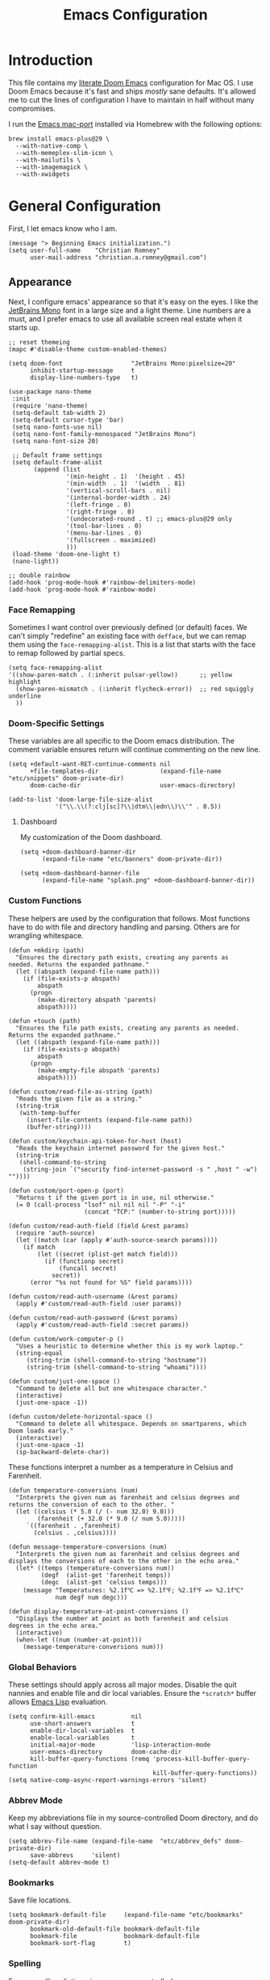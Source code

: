 #+title: Emacs Configuration
* Introduction
This file contains my [[https://github.com/doomemacs/doomemacs][literate Doom Emacs]] configuration for Mac OS. I use Doom
Emacs because it's fast and ships /mostly/ sane defaults. It's allowed me to cut
the lines of configuration I have to maintain in half without many compromises.

I run the [[https://bitbucket.org/mituharu/emacs-mac/src/master/][Emacs mac-port]] installed via Homebrew with the following options:

#+begin_example
brew install emacs-plus@29 \
  --with-native-comp \
  --with-memeplex-slim-icon \
  --with-mailutils \
  --with-imagemagick \
  --with-xwidgets
#+end_example

* General Configuration
First, I let emacs know who I am.

#+begin_src elisp
(message "> Beginning Emacs initialization.")
(setq user-full-name    "Christian Romney"
      user-mail-address "christian.a.romney@gmail.com")
#+end_src

** Appearance
Next, I configure emacs' appearance so that it's easy on the eyes. I like the
[[https://www.jetbrains.com/lp/mono/][JetBrains Mono]] font in a large size and a light theme. Line numbers are a must,
and I prefer emacs to use all available screen real estate when it starts up.

#+begin_src elisp
;; reset themeing
(mapc #'disable-theme custom-enabled-themes)

(setq doom-font                   "JetBrains Mono:pixelsize=20"
      inhibit-startup-message     t
      display-line-numbers-type   t)

(use-package nano-theme
 :init
 (require 'nano-theme)
 (setq-default tab-width 2)
 (setq-default cursor-type 'bar)
 (setq nano-fonts-use nil)
 (setq nano-font-family-monospaced "JetBrains Mono")
 (setq nano-font-size 20)

 ;; Default frame settings
 (setq default-frame-alist
       (append (list
                '(min-height . 1)  '(height . 45)
                '(min-width  . 1)  '(width  . 81)
                '(vertical-scroll-bars . nil)
                '(internal-border-width . 24)
                '(left-fringe . 0)
                '(right-fringe . 0)
                '(undecorated-round . t) ;; emacs-plus@29 only
                '(tool-bar-lines . 0)
                '(menu-bar-lines . 0)
                '(fullscreen . maximized)
                )))
 (load-theme 'doom-one-light t)
 (nano-light))

;; double rainbow
(add-hook 'prog-mode-hook #'rainbow-delimiters-mode)
(add-hook 'prog-mode-hook #'rainbow-mode)
#+end_src

#+RESULTS:
| rainbow-mode | rainbow-delimiters-mode | hl-todo-mode | display-line-numbers-mode | highlight-numbers-mode | vi-tilde-fringe-mode |

*** Face Remapping
Sometimes I want control over previously defined (or default) faces. We can't
simply "redefine" an existing face with ~defface~, but we can remap them using the
~face-remapping-alist~. This is a list that starts with the face to remap followed
by partial specs.

#+begin_src elisp
(setq face-remapping-alist
'((show-paren-match . (:inherit pulsar-yellow))      ;; yellow highlight
  (show-paren-mismatch . (:inherit flycheck-error))  ;; red squiggly underline
  ))
#+end_src

*** Doom-Specific Settings
These variables are all specific to the Doom emacs distribution. The comment
variable ensures return will continue commenting on the new line.

#+begin_src elisp
(setq +default-want-RET-continue-comments nil
      +file-templates-dir                 (expand-file-name "etc/snippets" doom-private-dir)
      doom-cache-dir                      user-emacs-directory)

(add-to-list 'doom-large-file-size-alist
             '("\\.\\(?:clj[sc]?\\|dtm\\|edn\\)\\'" . 0.5))
#+end_src

**** Dashboard
My customization of the Doom dashboard.
#+begin_src elisp
(setq +doom-dashboard-banner-dir
      (expand-file-name "etc/banners" doom-private-dir))

(setq +doom-dashboard-banner-file
      (expand-file-name "splash.png" +doom-dashboard-banner-dir))
#+end_src

*** Custom Functions
These helpers are used by the configuration that follows. Most functions have to
do with file and directory handling and parsing. Others are for wrangling
whitespace.

#+begin_src elisp
(defun +mkdirp (path)
  "Ensures the directory path exists, creating any parents as
needed. Returns the expanded pathname."
  (let ((abspath (expand-file-name path)))
    (if (file-exists-p abspath)
        abspath
      (progn
        (make-directory abspath 'parents)
        abspath))))

(defun +touch (path)
  "Ensures the file path exists, creating any parents as needed.
Returns the expanded pathname."
  (let ((abspath (expand-file-name path)))
    (if (file-exists-p abspath)
        abspath
      (progn
        (make-empty-file abspath 'parents)
        abspath))))

(defun custom/read-file-as-string (path)
  "Reads the given file as a string."
  (string-trim
   (with-temp-buffer
     (insert-file-contents (expand-file-name path))
     (buffer-string))))

(defun custom/keychain-api-token-for-host (host)
  "Reads the keychain internet password for the given host."
  (string-trim
   (shell-command-to-string
    (string-join `("security find-internet-password -s " ,host " -w") ""))))

(defun custom/port-open-p (port)
  "Returns t if the given port is in use, nil otherwise."
  (= 0 (call-process "lsof" nil nil nil "-P" "-i"
                     (concat "TCP:" (number-to-string port)))))

(defun custom/read-auth-field (field &rest params)
  (require 'auth-source)
  (let ((match (car (apply #'auth-source-search params))))
    (if match
        (let ((secret (plist-get match field)))
          (if (functionp secret)
              (funcall secret)
            secret))
      (error "%s not found for %S" field params))))

(defun custom/read-auth-username (&rest params)
  (apply #'custom/read-auth-field :user params))

(defun custom/read-auth-password (&rest params)
  (apply #'custom/read-auth-field :secret params))

(defun custom/work-computer-p ()
  "Uses a heuristic to determine whether this is my work laptop."
  (string-equal
     (string-trim (shell-command-to-string "hostname"))
     (string-trim (shell-command-to-string "whoami"))))

(defun custom/just-one-space ()
  "Command to delete all but one whitespace character."
  (interactive)
  (just-one-space -1))

(defun custom/delete-horizontal-space ()
  "Command to delete all whitespace. Depends on smartparens, which
Doom loads early."
  (interactive)
  (just-one-space -1)
  (sp-backward-delete-char))
#+end_src

These functions interpret a number as a temperature in Celsius and Farenheit.

#+begin_src elisp
(defun temperature-conversions (num)
  "Interprets the given num as farenheit and celsius degrees and
returns the conversion of each to the other. "
  (let ((celsius (* 5.0 (/ (- num 32.0) 9.0)))
        (farenheit (+ 32.0 (* 9.0 (/ num 5.0)))))
     `((farenheit . ,farenheit)
       (celsius . ,celsius))))

(defun message-temperature-conversions (num)
  "Interprets the given num as farenheit and celsius degrees and
displays the conversions of each to the other in the echo area."
  (let* ((temps (temperature-conversions num))
         (degf  (alist-get 'farenheit temps))
         (degc  (alist-get 'celsius temps)))
    (message "Temperatures: %2.1f℃ => %2.1f℉; %2.1f℉ => %2.1f℃"
             num degf num degc)))

(defun display-temperature-at-point-conversions ()
  "Displays the number at point as both farenheit and celsius
degrees in the echo area."
  (interactive)
  (when-let ((num (number-at-point)))
    (message-temperature-conversions num)))
#+end_src

*** Global Behaviors
These settings should apply across all major modes. Disable the quit nannies and
enable file and dir local variables. Ensure the ~*scratch*~ buffer allows [[https://www.gnu.org/software/emacs/manual/html_node/eintr/][Emacs
Lisp]] evaluation.

#+begin_src elisp
(setq confirm-kill-emacs          nil
      use-short-answers           t
      enable-dir-local-variables  t
      enable-local-variables      t
      initial-major-mode          'lisp-interaction-mode
      user-emacs-directory        doom-cache-dir
      kill-buffer-query-functions (remq 'process-kill-buffer-query-function
                                        kill-buffer-query-functions))
(setq native-comp-async-report-warnings-errors 'silent)
#+end_src

*** Abbrev Mode
Keep my abbreviations file in my source-controlled Doom directory, and do what I
say without question.

#+begin_src elisp
(setq abbrev-file-name (expand-file-name  "etc/abbrev_defs" doom-private-dir)
      save-abbrevs     'silent)
(setq-default abbrev-mode t)
#+end_src

*** Bookmarks
Save file locations.

#+begin_src elisp
(setq bookmark-default-file     (expand-file-name "etc/bookmarks" doom-private-dir)
      bookmark-old-default-file bookmark-default-file
      bookmark-file             bookmark-default-file
      bookmark-sort-flag        t)
#+end_src

*** Spelling
Ensure spelling dictionaries are source controlled.

#+begin_src elisp
(when (modulep! :checkers spell)
  (setq spell-fu-directory
        (+mkdirp (expand-file-name "etc/spell-fu/" doom-private-dir)))
  (add-hook 'spell-fu-mode-hook
            (lambda ()
              (spell-fu-dictionary-add (spell-fu-get-ispell-dictionary "en"))
              (spell-fu-dictionary-add
               (spell-fu-get-personal-dictionary
                "en-personal"
                (expand-file-name "aspell.en.pws" spell-fu-directory))))))
#+end_src

*** Smartparens
[[https://github.com/Fuco1/smartparens][Smartparens]] doesn't play nicely with org-mode. This is one of the places where
Doom is uncharacteristically heavy-handed with its defaults. I remove the global
hook and enable smartparens (strict mode) where I want it, especially in Lisp
buffers. I also don't like smartparens' default rules.

#+begin_src elisp
(remove-hook! 'doom-first-buffer-hook #'smartparens-global-mode)

(use-package! smartparens
  :hook (emacs-lisp-mode . smartparens-strict-mode)
  :config
  (pcase-dolist (`(,open . ,close) '(("(" . ")")
                                     ("[" . "]")
                                     ("{" . "}")))
    ;; remove all default rules
    (sp-pair open close :post-handlers nil :unless nil)
    ;; add sole exception
    (sp-pair open close :unless '(:add sp-in-string-p))))
#+end_src

*** Navigation
I like repeated searches to remain in the middle of the screen so I don't have
to scan my monitor for the place where I've landed. I can always stare at the
center of the screen and find my search results. With [[https://protesilaos.com/emacs/pulsar][pulsar]] I can recenter
after jumps and highlight the search term.
-------------------------------------------------------------------------------
#+begin_src elisp
(use-package! pulsar
  :init
  (setq pulsar-pulse t
        pulsar-delay 0.065
        pulsar-iterations 9
        pulsar-face 'pulsar-green
        pulsar-highlight-face 'pulsar-red)
  (pulsar-global-mode t)
  :config
  ;; integration with the `consult' package:
  (add-hook 'consult-after-jump-hook #'pulsar-recenter-top)
  (add-hook 'consult-after-jump-hook #'pulsar-reveal-entry)

  ;; integration with the built-in `isearch':
  (add-hook 'isearch-mode-end-hook #'pulsar-recenter-middle)
  (advice-add 'isearch-forward :after #'pulsar-recenter-middle)
  (advice-add 'isearch-repeat-forward :after #'pulsar-recenter-middle)
  (advice-add 'isearch-backward :after #'pulsar-recenter-middle)
  (advice-add 'isearch-repeat-backward :after #'pulsar-recenter-middle)

  ;; integration with the built-in `imenu':
  (add-hook 'imenu-after-jump-hook #'pulsar-recenter-top)
  (add-hook 'imenu-after-jump-hook #'pulsar-reveal-entry))
#+end_src

*** Dired
These settings are optimized for Mac OS with the [[https://brew.sh/][Homebrew]] version of the GNU ~ls~
utility. I also like the keybindings for navigating up and opening Finder.app.

#+begin_src elisp
(when IS-MAC
  (setq insert-directory-program "/usr/local/bin/gls"
        dired-listing-switches   "-aBhl --group-directories-first")
  (map! :map dired-mode-map "r"  #'reveal-in-osx-finder))
(map! :map dired-mode-map "C-l" #'dired-up-directory)

(use-package diredfl
  :hook (dired-mode . diredfl-mode))
#+end_src

Dirvish is a new enhancement for Dired.

#+begin_src elisp
(use-package dirvish
  :init
  (dirvish-override-dired-mode)
  :custom
  (dirvish-quick-access-entries
   '(("h" "~/" "Home")
     ("d" "~/Downloads/" "Downloads")
     ("p" "~/Desktop/" "Desktop")))
  :config
  (setq dirvish-use-header-line 'global
        delete-by-moving-to-trash t)
  (setq dirvish-mode-line-format
        '(:left (sort file-time " " file-size symlink) :right (omit yank index)))
  (setq dirvish-attributes '(all-the-icons collapse file-size subtree-state vc-state))
  (setq dired-listing-switches
        "-l --almost-all --human-readable --time-style=long-iso \
--group-directories-first --no-group")
  :bind
  (("C-c f" . dirvish-fd)
   :map dirvish-mode-map            ; dirvish inherits `dired-mode-map'
   ("^"   . dirvish-history-last)
   ("a"   . dirvish-quick-access)
   ("f"   . dirvish-file-info-menu)
   ("h"   . dirvish-history-jump)   ; remapped `describe-mode'
   ("N"   . dirvish-narrow)
   ("s"   . dirvish-quicksort)      ; remapped `dired-sort-toggle-or-edit'
   ("v"   . dirvish-vc-menu)        ; remapped `dired-view-file'
   ("y"   . dirvish-yank-menu)
   ("TAB" . dirvish-subtree-toggle)
   ("M-f" . dirvish-history-go-forward)
   ("M-b" . dirvish-history-go-backward)
   ("M-l" . dirvish-ls-switches-menu)
   ("M-m" . dirvish-mark-menu)
   ("M-t" . dirvish-layout-toggle)
   ("M-s" . dirvish-setup-menu)
   ("M-e" . dirvish-emerge-menu)
   ("M-j" . dirvish-fd-jump)))
#+end_src

*** Completion
The combination of [[https://company-mode.github.io/][company-mode]] with the modern suite of [[https://github.com/minad/vertico][Vertico]], [[https://github.com/oantolin/orderless][Orderless]],
[[https://github.com/minad/consult][Consult]], [[https://github.com/oantolin/embark][Embark]] and [[https://github.com/minad/marginalia][Marginalia]] is really well behaved and contains all the
features I liked from Helm and Ivy while remaining snappy and leveraging Emacs'
API as intended.

#+begin_src elisp
(when (modulep! :completion vertico)
  (use-package! vertico
    :demand t
    :bind
    (("C-x B"    . #'+vertico/switch-workspace-buffer)
     :map vertico-map
     ("C-l"      . #'vertico-directory-up)) ;; behave like helm to go up a level
    :config
    (setq vertico-cycle t
          read-extended-command-predicate #'command-completion-default-include-p
          orderless-matching-styles     '(orderless-literal
                                          orderless-initialism
                                          orderless-regexp)
          completion-category-defaults  '((email (styles substring)))
          completion-category-overrides '((file (styles +vertico-basic-remote
                                                        orderless
                                                        partial-completion)))

          marginalia-align              'right))

  (use-package! consult
    :config
    (setq consult-grep-args
          "ggrep --null --line-buffered --color=never --ignore-case \
--exclude-dir=.git --line-number -I -r .")
    :bind
    (("M-i"     . #'consult-imenu)
     ("C-c M-o" . #'consult-multi-occur)
     ("C-x b"   . #'consult-buffer)
     ("C-x 4 b" . #'consult-buffer-other-window)
     ("C-x 5 b" . #'consult-buffer-other-frame)
     ("C-x r b" . #'consult-bookmark)
     ("M-g g"   . #'consult-goto-line)
     ("C-c s r" . #'consult-ripgrep)
     ("C-x r i" . #'consult-register-load)
     ("C-x r s" . #'consult-register-store)
     ("C-h W"   . #'consult-man)
     ("M-s g"   . #'consult-git-grep)))

  (use-package! embark
    :bind
    (("C-." . embark-act)         ;; pick some comfortable binding
     ("M-." . embark-dwim)        ;; good alternative: M-.
     ) ;; alternative for `describe-bindings'

  ;; Optionally replace the key help with a completing-read interface
  :init
  (setq prefix-help-command #'embark-prefix-help-command)
  ;; Hide the mode line of the Embark live/completions buffers
  :config
  (add-to-list 'display-buffer-alist
               '("\\`\\*Embark Collect \\(Live\\|Completions\\)\\*"
                 nil
                 (window-parameters (mode-line-format . none)))))

;; Consult users will also want the embark-consult package.
(use-package! embark-consult
  :after (embark consult)
  :demand t ; only necessary if you have the hook below
  ;; if you want to have consult previews as you move around an
  ;; auto-updating embark collect buffer
  :hook
  (embark-collect-mode . consult-preview-at-point-mode)))

(when (modulep! :completion company)
  (use-package! company
    :config
    (setq company-idle-delay 0.9)))
#+end_src

*** Magit
I use source control for everything, and enjoy a few extras for [[https://magit.vc/][Magit]].

#+begin_src elisp
(setq magit-revision-show-gravatars t
      forge-database-file
      (expand-file-name "forge/forge-database.sqlite" doom-cache-dir))
(add-hook! 'magit-mode-hook (lambda () (magit-delta-mode +1)))
#+end_src

*** Internet Relay Chat (IRC)
I use [[https://github.com/emacs-circe/circe][circe]] to connect to [[https://libera.chat/][Libera]] and read my credentials from an encrypted
[[https://www.gnu.org/software/emacs/manual/html_mono/epa.html][authinfo.gpg]].

#+begin_src elisp
(after! circe
  (require 'auth-source)
  (let* ((host "irc.libera.chat")
         (user (custom/read-auth-username :host host))
         (pass (custom/read-auth-password :host host)))
    (set-irc-server! host
                     `(:tls t
                       :port 6697 ;; TLS port
                       :nick ,user
                       :sasl-username ,user
                       :sasl-password ,pass
                       :channels ("#clojure" "#datomic" "#emacs")))))
#+end_src

#+RESULTS:

*** Global Key Bindings
My idiosyncratic global keybinding preferences.

#+begin_src elisp
(map! "C-e"       #'move-end-of-line
      "C-'"       #'avy-goto-line
      "C-:"       #'avy-goto-char
      "C-x \\"    #'align-regexp
      "C-x g"     #'magit-status
      "C-x P"     #'print-buffer
      "C-x r I"   #'string-insert-rectangle
      "C-x M-s"   #'transpose-sexps
      "C-x M-t"   #'transpose-paragraphs
      "C-c a"     #'org-agenda
      "C-c M-t"   #'transpose-sentences
      "M-/"       #'hippie-expand
      "M-o"       #'other-window
      "M-p"       #'fill-paragraph
      "M-%"       #'anzu-query-replace
      "C-c g"     #'google-this
      "M-\\"      #'custom/delete-horizontal-space
      "M-SPC"     #'custom/just-one-space
      "<s-right>" #'sp-forward-slurp-sexp
      "<s-left>"  #'sp-forward-barf-sexp
      "C-M-%"     #'anzu-query-replace-regexp
      "C-x t c"   #'display-temperature-at-point-conversions)
#+end_src

*** Miscellaneous
Every Emacs configuration contains a few little odds and ends.

#+begin_src elisp
(add-to-list 'auto-mode-alist (cons "\\.adoc\\'" 'adoc-mode))
(message "=> loaded global configuration")
#+end_src

* Org Configuration
I use [[https://orgmode.org/][org-mode]], [[https://www.orgroam.com/][org-roam]], and [[https://github.com/tecosaur/org-glossary][org-glossary]] extensively for note-taking. This
custom function is used to solve a [[https://takeonrules.com/2022/01/11/resolving-an-unable-to-resolve-link-error-for-org-mode-in-emacs/][link resolution]] issue with org-roam.

#+begin_src elisp
(defun custom/org-rebuild-cache ()
  "Rebuild the `org-mode' (and `org-roam') cache(s)."
  (interactive)
  (org-id-update-id-locations)
  ;; Note: you may need `org-roam-db-clear-all'
  ;; followed by `org-roam-db-sync'
  (when (modulep! :lang org +roam2)
    (org-roam-db-sync)
    (org-roam-update-org-id-locations)))

(defun custom/markup-word (markup-char)
  "Wraps the active region or the word at point with MARKUP-CHAR."
  (cl-destructuring-bind (text start end)
      (if (use-region-p)
          (list
           (buffer-substring-no-properties (region-beginning) (region-end))
           (region-beginning)
           (region-end))
        (let ((bounds (bounds-of-thing-at-point 'word)))
          (list (thing-at-point 'word)
                (car bounds)
                (cdr bounds))))
    (progn
      (save-excursion
        (replace-region-contents
         start end
         (lambda ()
           (s-wrap text
                   (char-to-string markup-char)
                   (char-to-string markup-char))))))))

(defun custom/org-italicize-word ()
  (interactive)
  (custom/markup-word #x00002F))

(defun custom/org-bold-word ()
  (interactive)
  (custom/markup-word #x00002A))

(defun custom/org-code-word ()
  (interactive)
  (custom/markup-word #x00007E))

(defun custom/org-underline-word ()
  (interactive)
  (custom/markup-word #x00005F))

(defun custom/org-verbatim-word ()
  (interactive)
  (custom/markup-word #x00003D))

(defun custom/org-strike-word ()
  (interactive)
  (custom/markup-word #x00002B))
#+end_src

** Main Configuration
The principal configuration block sets up directories and org-capture templates.
#+begin_src elisp
(defvar +info-dir "~/Documents/personal/notes"
  "The root for all notes, calendars, agendas, todos, attachments,
and bibliographies.")
(use-package! org
  :defer t
  :init
  (setq org-directory (expand-file-name "content" +info-dir)
        org-modules   '(ol-bibtex ol-bookmark ol-docview
                        ol-doi org-checklist org-id
                        org-tempo))

  (setq
   org-roam-directory         (expand-file-name "roam" org-directory)
   org-roam-dailies-directory "journal/"
   org-roam-mode-sections     '((org-roam-backlinks-section :unique t)
                                org-roam-reflinks-section)
   org-roam-graph-executable  "neato"
   org-roam-capture-templates
   '(("d" "default" plain "%?"
      :target (file+head "%<%Y%m%d%H%M%S>-${slug}.org"
                         "#+title: ${title}")
      :unnarrowed t)
     ("s" "sensitive" plain "%?"
      :target (file+head "%<%Y%m%d%H%M%S>-${slug}.org.gpg"
                         "#+title: ${title}\n")
      :unnarrowed t))
   org-roam-dailies-capture-templates
   '(("d" "default" entry
      "* %?"
      :target (file+head "%<%Y-%m-%d>.org"
                         "#+title: %<%Y-%m-%d>\n"))))
  :config
  (setq org-startup-folded t
        org-startup-indented t
        org-startup-with-inline-images t
        org-startup-with-latex-preview nil
        org-M-RET-may-split-line       t)

  ;; behaviors
  (setq org-export-html-postamble          nil
        org-hide-emphasis-markers          t
        org-html-validation-link           nil
        org-log-done                       nil
        org-outline-path-complete-in-steps nil
        org-return-follows-link            t
        org-src-window-setup               'current-window
        org-use-fast-todo-selection        t
        org-use-sub-superscripts           "{}")

  ;; refiling
  (setq org-refile-use-cache                   t ;; use C-0 C-c C-w to clear cache
        org-refile-use-outline-path            t
        org-refile-allow-creating-parent-nodes t
        org-refile-targets                     '((nil :maxlevel . 5)
                                                 (org-agenda-files :maxlevel . 5)))
  ;; todo
  (setq org-todo-keywords
        '((sequence "TODO(t)" "WIP(w)" "WAIT(a)" "PAUSE(p)" "|" "DONE(d)" "KILL(k)" "ASSIGNED(a)")))

  ;; tags
  (setq org-tag-alist
        '((:startgrouptag)
          ("study"      . ?s)
          (:grouptags)
          ("book"       . ?b)
          ("paper"      . ?a)
          (:endgrouptag)
          (:startgrouptag)
          ("work"       . ?w)
          ("personal"   . ?m)
          ("FLAGGED"    . ?f)))

  ;; clock in/out
  (setq org-clock-persist-file
        (expand-file-name "etc/org-clock-save.el" doom-cache-dir))

  ;; capture
  (setq +org-capture-changelog-file "changelog.org"
        +org-capture-notes-file     "notes.org"
        +org-capture-projects-file  "projects.org"
        +org-capture-todo-file      "todo.org"
        +org-capture-journal-file   "journal.org"
        org-capture-templates
        `(("t" "Todo" entry (file+headline "todo.org" "Todos")
           "* TODO %^{Task} %^G")))
  (map!
   (:map org-mode-map
    :desc "org markup"
    :prefix ("C-, o" . "org markup word")
    :desc "bold"          "b" #'custom/org-bold-word
    :desc "code"          "c" #'custom/org-code-word
    :desc "italics"       "i" #'custom/org-italicize-word
    :desc "strikethrough" "s" #'custom/org-strike-word
    :desc "underline"     "u" #'custom/org-underline-word
    :desc "verbatim"      "v" #'custom/org-verbatim-word)))

(use-package! consult-org-roam
   :defer t
   :after org
   :init
   (require 'consult-org-roam)
   (consult-org-roam-mode 1)
   :custom
   (consult-org-roam-grep-func #'consult-ripgrep)
   ;; Configure a custom narrow key for `consult-buffer'
   (consult-org-roam-buffer-narrow-key ?r)
   ;; Display org-roam buffers right after non-org-roam buffers
   ;; in consult-buffer (and not down at the bottom)
   (consult-org-roam-buffer-after-buffers t)
   :config
   ;; Eventually suppress previewing for certain functions
   (consult-customize
    consult-org-roam-forward-links
    :preview-key (kbd "M-."))
   ;; Define some convenient keybindings as an addition
   :bind
   ("C-c n r o f" . consult-org-roam-file-find)
   ("C-c n r o b" . consult-org-roam-backlinks)
   ("C-c n r o l" . consult-org-roam-forward-links)
   ("C-c n r o s" . consult-org-roam-search)
   ("C-c n r c"   . custom/org-rebuild-cache))
    #+end_src


#+RESULTS:
| org-tempo-setup | org-zotxt-mode | org-glossary-mode | org-ai-mode | +lookup--init-org-mode-handlers-h | (closure ((hook . org-mode-hook) (--dolist-tail--) t) (&rest _) (add-hook 'before-save-hook 'org-encrypt-entries nil t)) | #[0 \300\301\302\303\304$\207 [add-hook change-major-mode-hook org-fold-show-all append local] 5] | #[0 \300\301\302\303\304$\207 [add-hook change-major-mode-hook org-babel-show-result-all append local] 5] | org-babel-result-hide-spec | org-babel-hide-all-hashes | #[0 \301\211\207 [imenu-create-index-function org-imenu-get-tree] 2] | org-modern-mode | org-auto-tangle-mode | doom-disable-show-paren-mode-h | doom-disable-show-trailing-whitespace-h | +org-make-last-point-visible-h | toc-org-enable | org-cdlatex-mode | org-eldoc-load | +literate-enable-recompile-h | (lambda (&rest _) #'(lambda nil (setq left-margin-width 2 right-margin-width 2))) |

(Disabled) Use svg-tag-mode to beautify org-mode tags, deadlines, and todos.

#+begin_src elisp
;; disabled
(when nil
  (defconst date-re "[0-9]\\{4\\}-[0-9]\\{2\\}-[0-9]\\{2\\}")
  (defconst time-re "[0-9]\\{2\\}:[0-9]\\{2\\}")
  (defconst day-re "[A-Za-z]\\{3\\}")
  (defconst day-time-re (format "\\(%s\\)? ?\\(%s\\)?" day-re time-re))

  (defun svg-progress-percent (value)
    (svg-image (svg-lib-concat
                (svg-lib-progress-bar (/ (string-to-number value) 100.0)
                                      nil :margin 0 :stroke 2 :radius 3 :padding 2 :width 11)
                (svg-lib-tag (concat value "%")
                             nil :stroke 0 :margin 0)) :ascent 'center))

  (defun svg-progress-count (value)
    (let* ((seq (mapcar #'string-to-number (split-string value "/")))
           (count (float (car seq)))
           (total (float (cadr seq))))
      (svg-image (svg-lib-concat
                  (svg-lib-progress-bar (/ count total) nil
                                        :margin 0 :stroke 2 :radius 3 :padding 2 :width 11)
                  (svg-lib-tag value nil
                               :stroke 0 :margin 0)) :ascent 'center)))

  (use-package! svg-tag-mode
    :hook ((org-agenda-mode org-super-agenda-mode). svg-tag-mode)
    :config
    (setq svg-tag-tags
          `(
            ;; Org tags
            (":\\([A-Za-z0-9]+\\)" . ((lambda (tag)
                                        (svg-tag-make tag :face 'org-modern-tag
                                                      :padding 1 :radius 3))))
            (":\\([A-Za-z0-9]+[ \-]\\)" . ((lambda (tag) tag)))

            ;; Task priority
            ("\\[#[A-Z]\\]" . ( (lambda (tag)
                                  (svg-tag-make tag :radius 8 :beg 2 :end -1 :margin 0))))

            ;; Progress
            ("\\(\\[[0-9]\\{1,3\\}%\\]\\)" . ((lambda (tag)
                                                (svg-progress-percent (substring tag 1 -2)))))

            ("\\(\\[[0-9]+/[0-9]+\\]\\)" . ((lambda (tag)
                                              (svg-progress-count (substring tag 1 -1)))))

            ;; Task Statuses
            ("TODO" . ((lambda (tag)
                         (svg-tag-make "TODO" :face 'org-modern-todo
                                       :inverse t :margin 0 :radius 8))))
            ("WIP" . ((lambda (tag)
                        (svg-tag-make "WIP"
                                      :face 'org-modern-todo
                                      :inverse nil :margin 0 :radius 8))))
            ("WAIT" . ((lambda (tag)
                         (svg-tag-make "WAIT"
                                       :face 'pulsar-yellow
                                       :inverse nil :margin 0 :radius 8))))
            ("HOLD" . ((lambda (tag)
                         (svg-tag-make "HOLD"
                                       :face 'pulsar-yellow
                                       :inverse t :margin 0 :radius 8))))
            ("DONE" . ((lambda (tag)
                         (svg-tag-make "DONE"
                                       :face 'org-modern-done
                                       :inverse nil :margin 0 :radius 8))))

            ;; Citation of the form [cite:@Knuth:1984]
            ("\\(\\[cite:@[A-Za-z]+:\\)" . ((lambda (tag)
                                              (svg-tag-make tag
                                                            :inverse t
                                                            :beg 7 :end -1
                                                            :crop-right t))))
            ("\\[cite:@[A-Za-z]+:\\([0-9]+\\]\\)" . ((lambda (tag)
                                                       (svg-tag-make tag
                                                                     :end -1
                                                                     :crop-left t))))


            ;; Active date (with or without day name, with or without time)
            (,(format "\\(<%s>\\)" date-re) .
             ((lambda (tag)
                (svg-tag-make tag
                              :face 'org-modern-date-active
                              :inverse t :beg 1 :end -1 :margin 0))))

            (,(format "\\(<%s \\)%s>" date-re day-time-re) .
             ((lambda (tag)
                (svg-tag-make tag
                              :face 'org-modern-date-active
                              :beg 1 :inverse t :crop-right t :margin 0))))
            (,(format "<%s \\(%s>\\)" date-re day-time-re) .
             ((lambda (tag)
                (svg-tag-make tag
                              :face 'org-modern-time-active
                              :end -1 :inverse t :crop-left t :margin 0))))

            ;; Inactive date  (with or without day name, with or without time)
            (,(format "\\(\\[%s\\]\\)" date-re) .
             ((lambda (tag)
                (svg-tag-make tag
                              :face 'org-modern-date-inactive
                              :beg 1 :end -1 :inverse t :margin 0 :face))))
            (,(format "\\(\\[%s \\)%s\\]" date-re day-time-re) .
             ((lambda (tag)
                (svg-tag-make tag
                              :face 'org-modern-date-inactive
                              :beg 1 :inverse t :crop-right t :margin 0))))
            (,(format "\\[%s \\(%s\\]\\)" date-re day-time-re) .
             ((lambda (tag)
                (svg-tag-make tag
                              :face 'org-modern-time-inactive
                              :end -1 :inverse t :crop-left t :margin 0))))))))
#+end_src
*** Glossary
The [[https://github.com/tecosaur/org-glossary][org-glossary]] package adds terms to a top-level =Glossary= heading and expands
the definition in the minibuffer whenever the cursor is over a glossary term.

#+begin_src elisp
(use-package! org-glossary
  :after org
  :hook (org-mode . org-glossary-mode)
  :init
  ;; this macro supplies theme color names inside the body
  (defface org-glossary-term
    '((default :inherit (show-paren-match)
        :background "antique white"
        :weight normal))
    "Base face used for term references.")
  :config
  (setq org-glossary-fontify-types-differently nil)
  (map!
   (:map org-mode-map
    "C-| o g" #'org-glossary-create-definition
    "C-| o G" #'org-glossary-goto-term-definition)))
#+end_src

*** Citations
I am still experimenting with bibliography management and citation embedding. I
often refer to computer science papers from my notes and am experimenting both
with [[https://github.com/emacs-citar/citar][Citar]] and [[https://www.zotero.org/][Zotero]] to manage references.

#+begin_src elisp
(use-package! zotxt
  :after org
  :hook (org-mode . org-zotxt-mode)
  :config
  (setq bibtex-dialect                  'biblatex
        org-cite-csl-styles-dir         (expand-file-name "zotero/styles/" +info-dir)))

(when (modulep! :tools biblio)
  (setq! citar-bibliography
         (list (expand-file-name "references.bib" +info-dir))))
#+end_src

*** Agenda
The [[https://orgmode.org/manual/Agenda-Views.html][agenda]] is org-mode's todo list manager. Todo items can be given various
states, priorities, deadlines and other properties. Agenda views can display
upcoming deadlines and todo items in a calendar, topic, or priority view. The
[[https://github.com/alphapapa/org-super-agenda][org-super-agenda]] package enables grouping in daily/weekly views.

#+begin_src elisp
(use-package! org-agenda
  :defer t
  :config
  (defface org-glossary-term
    '((default :inherit (popup-tip-face)
        :weight normal))
    "Base face used for term references.")
  (face-spec-set 'org-agenda-date
                 '((default :weight normal)))
  (face-spec-set 'org-agenda-date-weekend
                 '((default :foreground "#399ee6" :weight normal)))
  (face-spec-set 'org-agenda-diary
                 '((default :weight normal :foreground "#86b300")))
  (face-spec-set 'org-agenda-date-today
                 '((default :foreground "#f07171" :slant italic :weight normal)))

  (setq org-agenda-file-regexp            "\\`[^.].*\\.org\\(\\.gpg\\)?\\'"
        org-agenda-files                  (list org-directory
                                                org-roam-directory
                                                org-roam-dailies-directory)
        org-agenda-window-setup           'current-window
        org-agenda-include-diary          t
        org-agenda-show-log               t
        org-agenda-skip-deadline-if-done  t
        org-agenda-skip-scheduled-if-done t
        org-agenda-skip-timestamp-if-done t
        org-agenda-start-on-weekday       1
        org-agenda-todo-ignore-deadlines  t
        org-agenda-todo-ignore-scheduled  t
        org-agenda-use-tag-inheritance    nil
        org-icalendar-combined-agenda-file
        (expand-file-name "org.ics" org-directory)
        org-agenda-custom-commands
        ' (("d" "Dashboard"
            ((agenda "" ((org-agenda-span 10)))
             (tags-todo "+PRIORITY=\"A\"")
             (tags-todo "work")
             (tags-todo "personal")))
           ("n" "Agenda and all TODOs"
            ((agenda "" ((org-agenda-span 10)))
             (alltodo ""))))))

(use-package! org-super-agenda
  :after org-agenda
  :config
  (setq org-super-agenda-groups '((:auto-priority t)
                                  (:auto-tags t)
                                  (:auto-todo t)))
  (org-super-agenda-mode))
#+end_src

#+RESULTS:
: t

*** Calendar
Calendar preferences include holidays, week start, and geographical location.
#+begin_src elisp
(use-package! calendar
  :after org
  :config
  (defface +calendar-holiday
    '((t . (:inherit pulsar-cyan)))
    "Face for holidays in calendar.")

  (defface +calendar-today
    '((t . (:foreground "violet red" :box t)))
    "Face for the current day in calendar.")

  (defface +calendar-appointment
    '((t . (:inherit pulsar-yellow)))
    "Face for appointment diary entries in calendar.")

  (setq calendar-location-name               "Pembroke Pines, FL"
        calendar-latitude                    26.0
        calendar-longitude                   -80.3
        calendar-week-start-day              0
        calendar-mark-holidays-flag          t
        calendar-mark-diary-entries-flag     t
        calendar-christian-all-holidays-flag nil
        calendar-holiday-marker              '+calendar-holiday
        calendar-today-marker                '+calendar-today
        diary-entry-marker                   '+calendar-appointment
        cal-html-directory                   "~/Desktop"
        cal-html-holidays                    t
        diary-file
        (expand-file-name "appointment-diary" org-directory))
  (add-hook 'calendar-today-visible-hook 'calendar-mark-today))

(use-package! holidays
  :after org
  :config
  (require 'brazilian-holidays)
  (setq calendar-holidays
        (append holiday-general-holidays
                holiday-local-holidays
                holiday-other-holidays
                holiday-christian-holidays
                holiday-solar-holidays
                brazilian-holidays--general-holidays
                brazilian-holidays-sp-holidays)))
#+end_src

*** Literate Programming (org-babel)
Org-mode's [[https://orgmode.org/worg/org-contrib/babel/][Babel]] feature allows mixing of prose and language blocks (this
configuration file is a prime example) for literate programming. Tangling
exports code blocks into separate files which can be compiled or interpreted by
the relevant program.

#+begin_comment
If tangling gives an error about "pdf-info-process-assert-running" re-compile
pdf-tools with ~M-x pdf-tools-install~.
#+end_comment

I find [[https://graphviz.org/][Graphviz]] and [[https://plantuml.com/][Plant UML]] useful for creating diagrams to supplement my
notes. I enable all the languages I am likely to use. Auto-tangling keeps
tangled code files in sync on save.

#+begin_src elisp
(use-package! graphviz-dot-mode
  :defer t
  :config
  (setq graphviz-dot-indent-width 2))

(use-package! org-auto-tangle
  :defer t
  :hook (org-mode . org-auto-tangle-mode)
  :config
  (setq org-auto-tangle-default t))

(after! org
  (when (modulep! :lang plantuml)
    (setq plantuml-default-exec-mode 'jar))

  (progn
    (pdf-loader-install)
    (org-babel-do-load-languages
     'org-babel-load-languages
     '((clojure    . t)
       (css        . t)
       (dot        . t)
       (emacs-lisp . t)
       (java       . t)
       (js         . t)
       (makefile   . t)
       (plantuml   . t)
       (prolog     . t)
       (python     . t)
       (R          . t)
       (ruby       . t)
       (scheme     . t)
       (sed        . t)
       (shell      . t)
       (sql        . t)))))
#+end_src

*** Export Settings
I most often export my org notes to PDF or [[https://gitlab.com/oer/org-re-reveal][org-re-reveal]] HTML presentation.
#+begin_src elisp
(after! org
  (setq org-re-reveal-center               t
        org-re-reveal-control              t
        org-re-reveal-default-frag-style   'appear
        org-re-reveal-defaulttiming        nil
        org-re-reveal-fragmentinurl        t
        org-re-reveal-history              nil
        org-re-reveal-hlevel               2
        org-re-reveal-keyboard             t
        org-re-reveal-klipsify-src         t
        org-re-reveal-mousewheel           nil
        org-re-reveal-overview             t
        org-re-reveal-pdfseparatefragments nil
        org-re-reveal-progress             t
        org-re-reveal-rolling-links        nil
        org-re-reveal-root
        "https://cdnjs.cloudflare.com/ajax/libs/reveal.js/4.5.0/reveal.js"
        org-re-reveal-title-slide          "%t"
        reveal_inter_presentation_links    t))
#+end_src

*** Appearance
The [[https://github.com/minad/org-modern][org-modern]] package adds some nice aesthetic touches to org-mode buffers.

#+begin_src elisp
(face-spec-set 'org-modern-tag
               '((default :weight normal :background "#d1bce5")))

(setq org-ellipsis                       "…"
      org-fontify-done-headline          t
      org-fontify-emphasized-text        t
      org-fontify-quote-and-verse-blocks t
      org-fontify-whole-heading-line     t
      org-modern-star                    '("◉" "○" "▣" "□" "◈" "◇" "✦" "✧" "✻" "✾")
      org-pretty-entities                t
      org-src-fontify-natively           t
      org-src-tab-acts-natively          t
      org-startup-folded                 nil
      org-startup-indented               t)

(add-hook! 'org-agenda-finalize-hook #'org-modern-agenda)
(add-hook! 'org-mode-hook #'org-modern-mode)
(add-hook! 'org-mode-hook :append
  (lambda ()
    (setq left-margin-width 2
          right-margin-width 2)))

(message "=> loaded org configuration")
#+end_src

* Programming
Configuration for additional programming modes.

** Paren Matching
Highlight and blink matching parentheses.

#+begin_src elisp
(use-package paren
  :config
  (setq blink-matching-paren t
      show-paren-mode t
      show-paren-style 'parenthesis
      show-paren-delay 0))
#+end_src

** Projects
Have projectile save things where I want them.

#+begin_src elisp
(use-package! projectile
  :defer t
  :config
  (+mkdirp (expand-file-name "projectile" doom-cache-dir))
  (setq
   projectile-cache-file
   (expand-file-name "projectile/projectile.cache" doom-cache-dir)
   projectile-known-projects-file
   (expand-file-name "projectile/projectile.projects" doom-cache-dir)))

(after! projectile
  (pushnew! projectile-project-root-files "project.clj" "deps.edn"))
#+end_src

** Clojure
Doom's Clojure support provides Cider. I prefer the lightweight [[https://github.com/clojure-emacs/inf-clojure][inf-clojure]]
mode, so I bring my own packages and configuration. [[https://clojure-lsp.io/][LSP]] mode provides lots of
nice features than make living without Cider bearable.

*** Clojure mode w/ LSP
#+begin_src elisp
(use-package! clojure-mode
  :defer t
  :hook (clojure-mode . rainbow-delimiters-mode)
  :config
  (when (modulep! :tools lsp)
    (map! :map clojure-mode-map
          "C-c j d"    #'lsp-ui-doc-glance
          "C-c j i"    #'lsp-ui-imenu)
    (add-hook! '(clojure-mode-local-vars-hook
                 clojurec-mode-local-vars-hook
                 clojurescript-mode-local-vars-hook)
      (defun +clojure-disable-lsp-indentation-h ()
        (setq-local lsp-enable-indentation nil))
      #'lsp!)
    (after! lsp-clojure
      (dolist (m '(clojure-mode
                   clojurec-mode
                   clojurescript-mode
                   clojurex-mode))
        (add-to-list 'lsp-language-id-configuration (cons m "clojure")))
      (dolist (dir '("[/\\\\]\\.clj-kondo\\'"
                     "[/\\\\]\\.cp-cache\\'"
                     "[/\\\\]\\.lsp\\'"
                     "[/\\\\]\\.shadow-cljs\\'"
                     "[/\\\\]\\target\\'"))
        (add-to-list 'lsp-file-watch-ignored dir)))
    (setq lsp-lens-enable          t       ;; enable LSP code lens for inline reference counts
          lsp-file-watch-threshold 2000
          lsp-enable-snippet       t)))

;; TODO: try moving these to the :hook ()
(add-hook! 'clojure-mode-hook #'turn-on-smartparens-strict-mode)
(add-hook! 'clojure-mode-hook :append #'subword-mode)
(add-hook! 'clojurescript-mode-hook #'turn-on-smartparens-strict-mode)
(add-hook! 'clojurec-mode-hook #'turn-on-smartparens-strict-mode)
(add-hook! 'clojurex-mode-hook #'turn-on-smartparens-strict-mode)
#+end_src

*** Inferior Clojure Mode
Inferior clojure mode is /simple/. With it, one can connect to a socket and send
commands. That's all I want between Emacs and the REPL.

These functions allow me to recreate some Cider functionality for inf-clojure
mode.
**** Custom Functions
#+begin_src elisp
(defun +inf-clojure-run-tests ()
  "Run clojure.test suite for the current namespace."
  (interactive)
  (comint-proc-query (inf-clojure-proc)
                        "(clojure.test/run-tests)\n"))

(defun +inf-clojure-pretty-print ()
  "Pretty print the last repl output"
  (interactive)
  (comint-proc-query (inf-clojure-proc)
                     "(do \n(newline)\n(clojure.pprint/pprint *1))\n"))

(defun +inf-clojure-load-file ()
  "Send a load-file instruction to Clojure to load the current file.
Uses comint-proc-query instead of comint-send-string like
inf-clojure does by default, as that method breaks REPLs for me
with large files for some reason."
  (interactive)
  (let ((file-name (buffer-file-name)))
    (comint-proc-query
     (inf-clojure-proc)
     (format "(do (load-file \"%s\") :loaded)\n" file-name))
    (message "inf-clojure :: Loaded file: %s" file-name)))

(defun +possible-project-file (relative-path)
  (if (not (string-blank-p (projectile-project-root)))
      (let ((path (expand-file-name (concat (projectile-project-root) relative-path))))
        (if (file-exists-p path) path nil))
    nil))

(defun +inf-clojure-socket-repl-connect ()
  (interactive)
  (message "inf-clojure-socket-repl-connect in project %s" (projectile-project-root))
  (let ((default-socket-repl-port 5555)
        (found-port-file (+possible-project-file ".shadow-cljs/socket-repl.port")))
    (cond
     ;; option 1: check for shadow-cljs ephemeral port file
     (found-port-file
      (let ((port (custom/read-file-as-string found-port-file)))
        (message "Connecting clojure socket REPL on ephemeral shadow port %s" port)
        (inf-clojure (cons "localhost" port))))

     ;; option 2: check default port
     ((custom/port-open-p default-socket-repl-port)
      (progn
        (message "Connecting clojure socket REPL on detected open port %d" default-socket-repl-port)
        (inf-clojure (cons "localhost" default-socket-repl-port))))

     ;; option 3: ask me
     (t
      (progn
        (message "Connecting clojure socket REPL interactively")
        (inf-clojure-connect))))))

(defun +inf-clojure-reconfigure ()
  (progn
    (message "Setting clojure completion mode to compliment")
    (inf-clojure-update-feature
     'clojure 'completion
     "(compliment.core/completions \"%s\")")))
#+end_src

#+RESULTS:
: +inf-clojure-reconfigure

**** Package Configuration
Inferior clojure mode keybindings.

#+begin_src elisp
(use-package! inf-clojure
  :defer t
  :after clojure
  :config
  (map! :map clojure-mode-map
        "C-c c p"    #'+inf-clojure-pretty-print
        "C-c r c"    #'+inf-clojure-socket-repl-connect
        "C-c j c"    #'inf-clojure
        "C-c j C"    #'inf-clojure-connect
        "C-c j D"    #'inf-clojure-show-var-documentation
        "C-c j e b"  #'inf-clojure-eval-buffer
        "C-c j e d"  #'inf-clojure-eval-defun
        "C-c j e D"  #'inf-clojure-eval-defun-and-go
        "C-c j e f"  #'inf-clojure-eval-last-sexp
        "C-c j e F"  #'inf-clojure-eval-form-and-next
        "C-c j e r"  #'inf-clojure-eval-region
        "C-c j e R"  #'inf-clojure-eval-region-and-go
        "C-c j a"    #'inf-clojure-apropos
        "C-c j l"    #'inf-clojure-arglists
        "C-c j m"    #'inf-clojure-macroexpand
        "C-c j r"    #'inf-clojure-reload
        "C-c j R"    #'inf-clojure-restart
        "C-c j v"    #'inf-clojure-show-ns-vars
        "C-c j t"    #'+inf-clojure-run-tests
        "C-c M-j"    #'+inf-clojure-socket-repl-connect
        "C-c C-q"    #'inf-clojure-quit
        "C-c M-n"    #'inf-clojure-set-ns
        "C-c M-p"    #'+inf-clojure-pretty-print
        "C-c C-e"    #'inf-clojure-eval-last-sexp
        "C-x C-e"    #'inf-clojure-eval-last-sexp
        "C-c C-z"    #'inf-clojure-switch-to-repl
        "C-c C-k"    #'+inf-clojure-load-file
        "C-c ,"      #'inf-clojure-clear-repl-buffer
        :map inf-clojure-mode-map
        "C-c ,"      #'inf-clojure-clear-repl-buffer
        "C-c j R"    #'inf-clojure-restart))

(add-hook! 'inf-clojure-mode-hook #'turn-on-smartparens-strict-mode)
(add-hook! 'inf-clojure-mode-hook #'+inf-clojure-reconfigure)
#+end_src

*** Syntax Checking
Static analysis courtesy of [[https://github.com/clj-kondo/clj-kondo][clj-kondo]].

#+begin_src elisp
(when (modulep! :checkers syntax)
  (use-package! flycheck-clj-kondo
    :when (modulep! :checkers syntax)
    :after flycheck))

(message "=> loaded clojure configuration")
#+end_src

*** Morse Support
;; update below for inf-clojure and morse.

#+begin_example
 ;; Similar to C-x C-e, but sends to REBL
 (defun rebl-eval-last-sexp ()
   (interactive)
   (let* ((bounds (cider-last-sexp 'bounds))
          (s (cider-last-sexp))
          (reblized (concat "(cognitect.rebl/inspect " s ")")))
     (cider-interactive-eval reblized nil bounds (cider--nrepl-print-request-map))))

 ;; Similar to C-M-x, but sends to REBL
 (defun rebl-eval-defun-at-point ()
   (interactive)
   (let* ((bounds (cider-defun-at-point 'bounds))
          (s (cider-defun-at-point))
          (reblized (concat "(cognitect.rebl/inspect " s ")")))
     (cider-interactive-eval reblized nil bounds (cider--nrepl-print-request-map))))

 (map! :map clojure-mode-map
       "<f5>"    #'cider-jack-in
       "M-<f5>"  #'cider-jack-in-clj&cljs
       :map cider-mode-map
       "C-s-x"   #'rebl-eval-defun-at-point
       "C-x C-r" #'rebl-eval-last-sexp)
#+end_example

** Scheme
I most often use [[https://www.scheme.com/tspl4/][Scheme]] when working through exercises in [[https://eopl3.com/][Essentials of
Programming Languages]], the Little books, or the +original+ /good/ version of [[https://en.wikipedia.org/wiki/Structure_and_Interpretation_of_Computer_Programs][SICP]].

[[https://www.nongnu.org/geiser/][Geiser]] mode is mostly ok, but it's a veritable nightmare with [[https://www.gnu.org/software/mit-scheme/][mit-scheme]].
#+begin_src elisp
(when (modulep! :lang scheme)
  (add-hook! 'scheme-mode-hook #'turn-on-smartparens-strict-mode)
  (add-hook! 'scheme-mode-hook (lambda () (require 'xscheme)))
  (map! :map scheme-mode-map
        "C-c C-b" #'xscheme-send-buffer
        "C-c C-e" #'xscheme-send-previous-expression
        "C-c C-r" #'xscheme-send-region
        "C-c C-z" #'xscheme-select-process-buffer
        "C-c C-c" #'xscheme-send-control-g-interrupt
        "C-c I x" #'xscheme-send-control-x-interrupt
        "C-c I u" #'xscheme-send-control-u-interrupt
        "C-c I b" #'xscheme-send-breakpoint-interrupt
        "C-c I p" #'xscheme-send-proceed)
  (message "=> loaded scheme configuration"))
#+end_src

** C
It's rare that I need to write C code, but the disassembler is occasionally
useful. This configuration is active when ~:lang cc~ is enabled in init.el.

#+begin_src elisp
(when (modulep! :lang cc)
  (map! :map c-mode-base-map
        ;; disassembler (objdump)
        "C-c o a"    #'disaster)

  ;; disassembler
  (use-package! disaster
    :commands (disaster)
    :init
    (setq disaster-assembly-mode 'nasm-mode)
    :config
    ;; the default -M att argument doesn't work for me using
    ;; Apple clang version 12.0.5 (clang-1205.0.22.9)
    ;; Target: x86_64-apple-darwin20.4.0
    (setq disaster-objdump "objdump -d -Sl --no-show-raw-insn"))
  (message "=> loaded C configuration"))
#+end_src

* Artificial Intelligence
Dedicated ChatGPT and Dall-E modes inside Emacs. These packages depend on having
the OpenAI API Token in Keychain:

#+begin_example
security add-internet-password -A -r http \
  -s api.openai.com \
  -a <username> \
  -w <api-token> \
  -U -l "openai"
#+end_example

This may come in handy
#+begin_example
(and (custom/port-open-p 3005)
     (custom/work-computer-p))
#+end_example

*** Core
Initialize the OpenAI library before the front-ends.
#+begin_src elisp
(use-package! openai
  :init
  (setq openai-key (custom/keychain-api-token-for-host "api.openai.com"))
  (when (and (custom/port-open-p 3005)
             (custom/work-computer-p))
    (setq openai-base-url "http://0.0.0.0:3005/v1")))

(message "=> loaded openai package")
#+end_src

*** gptel
ChatGPT emacs front-end with a nicer UI.

#+begin_src elisp
(use-package! gptel
  :after openai
  :commands (gptel)
  :init
  (map! :desc "ChatGPT" "C-c M-h c" #'gptel)
  :config
  (setq gptel-api-key openai-key
        gptel-model "gpt-3.5-turbo")
  (when (and (custom/port-open-p 3005)
             (custom/work-computer-p))
    (setq gptel-openai-endpoint "http://0.0.0.0:3005/v1"
          gptel-stream nil)))
#+end_src

*** CodeGPT
Generate code for me to correct.

#+begin_src elisp
(use-package! codegpt
  :after openai
  :commands (codegpt)
  :init
  (map!
   :prefix ("C-c M-h o" . "coding assistant")
   :desc "CodeGPT"        "g" #'codegpt
   :desc "Document code"  "d" #'codegpt-doc
   :desc "Explain code"   "e" #'codegpt-explain
   :desc "Fix code"       "f" #'codegpt-fix
   :desc "Improve code"   "i" #'codegpt-improve)
  :config
  (setq codegpt-tunnel 'chat
        codegpt-model "gpt-3.5-turbo"))
(message "=> loaded CodeGPT")
#+end_src

*** Dall-E
Generate images from a textual description.

#+begin_src elisp
(use-package! dall-e
  :after openai
  :commands (dall-e)
  :init
  (map! :desc "Dall-E" "C-c M-h d" #'dall-e)
  :config
  (setq dall-e-n 3
        dall-e-size "256x256"
        dall-e-display-width 200
        dall-e-cache-dir (expand-file-name "dall-e" doom-cache-dir)))
(message "=> loaded Dall-E")
#+end_src

** org-ai
Open AI in org-mode documents.
#+begin_src elisp
(use-package! org-ai
  :commands (org-ai-mode org-ai-global-mode)
  :after (org openai)
  :hook (org-mode . org-ai-mode)
  :init
  (add-to-list 'org-structure-template-alist '("ai" . "ai"))
  (org-ai-global-mode)
  :config
  (org-ai-install-yasnippets)
  (setq org-ai-openai-api-token (custom/keychain-api-token-for-host "api.openai.com"))
  (when (and (custom/port-open-p 3005)
             (custom/work-computer-p))
    (setq org-ai-openai-chat-endpoint "http://0.0.0.0:3005/v1/chat/completions"
          org-ai-openai-completion-endpoint "http://0.0.0.0:3005/v1/completions"
          org-ai-on-project-use-stream nil)))
(message "=> loaded org-ai")
#+end_src

* Conclusion
If this message appears in the ~*Messages*~ buffer, then all configuration loaded
successfully.
#+begin_src elisp
(message "> Emacs initialization complete.")
#+end_src
